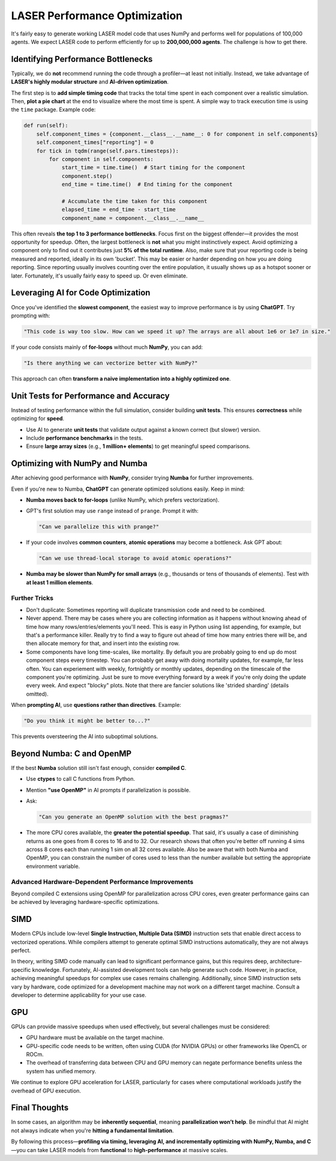 ===============================
LASER Performance Optimization
===============================

It's fairly easy to generate working LASER model code that uses NumPy and performs well for populations of 100,000 agents. We expect LASER code to perform efficiently for up to **200,000,000 agents**. The challenge is how to get there.

Identifying Performance Bottlenecks
-----------------------------------

Typically, we do **not** recommend running the code through a profiler—at least not initially. Instead, we take advantage of **LASER's highly modular structure** and **AI-driven optimization**.

The first step is to **add simple timing code** that tracks the total time spent in each component over a realistic simulation. Then, **plot a pie chart** at the end to visualize where the most time is spent. A simple way to track execution time is using the ``time`` package. Example code:

.. code-block:: text

    def run(self):
        self.component_times = {component.__class__.__name__: 0 for component in self.components}
        self.component_times["reporting"] = 0
        for tick in tqdm(range(self.pars.timesteps)):
            for component in self.components:
                start_time = time.time()  # Start timing for the component
                component.step()
                end_time = time.time()  # End timing for the component

                # Accumulate the time taken for this component
                elapsed_time = end_time - start_time
                component_name = component.__class__.__name__

This often reveals **the top 1 to 3 performance bottlenecks**. Focus first on the biggest offender—it provides the most opportunity for speedup. Often, the largest bottleneck is **not** what you might instinctively expect. Avoid optimizing a component only to find out it contributes just **5% of the total runtime**. Also, make sure that your reporting code is being measured and reported, ideally in its own 'bucket'. This may be easier or harder depending on how you are doing reporting. Since reporting usually involves counting over the entire population, it usually shows up as a hotspot sooner or later. Fortunately, it's usually fairly easy to speed up. Or even eliminate.

Leveraging AI for Code Optimization
-----------------------------------

Once you've identified the **slowest component**, the easiest way to improve performance is by using **ChatGPT**. Try prompting with:

.. code-block:: text

   "This code is way too slow. How can we speed it up? The arrays are all about 1e6 or 1e7 in size."

If your code consists mainly of **for-loops** without much **NumPy**, you can add:

.. code-block:: text

   "Is there anything we can vectorize better with NumPy?"

This approach can often **transform a naive implementation into a highly optimized one**.

Unit Tests for Performance and Accuracy
---------------------------------------

Instead of testing performance within the full simulation, consider building **unit tests**. This ensures **correctness** while optimizing for **speed**.

- Use AI to generate **unit tests** that validate output against a known correct (but slower) version.
- Include **performance benchmarks** in the tests.
- Ensure **large array sizes** (e.g., **1 million+ elements**) to get meaningful speed comparisons.

Optimizing with NumPy and Numba
-------------------------------

After achieving good performance with **NumPy**, consider trying **Numba** for further improvements.

Even if you're new to Numba, **ChatGPT** can generate optimized solutions easily. Keep in mind:

- **Numba moves back to for-loops** (unlike NumPy, which prefers vectorization).
- GPT's first solution may use ``range`` instead of ``prange``. Prompt it with:

  .. code-block:: text

     "Can we parallelize this with prange?"

- If your code involves **common counters**, **atomic operations** may become a bottleneck.
  Ask GPT about:

  .. code-block:: text

     "Can we use thread-local storage to avoid atomic operations?"

- **Numba may be slower than NumPy for small arrays** (e.g., thousands or tens of thousands of elements). Test with **at least 1 million elements**.

Further Tricks
^^^^^^^^^^^^^^

- Don't duplicate: Sometimes reporting will duplicate transmission code and need to be combined.
- Never append. There may be cases where you are collecting information as it happens without knowing ahead of time how many rows/entries/elements you'll need. This is easy in Python using list appending, for example, but that's a performance killer. Really try to find a way to figure out ahead of time how many entries there will be, and then allocate memory for that, and insert into the existing row.
- Some components have long time-scales, like mortality. By default you are probably going to end up do most component steps every timestep. You can probably get away with doing mortality updates, for example, far less often. You can experiement with weekly, fortnightly or monthly updates, depending on the timescale of the component you're optimizing. Just be sure to move everything forward by a week if you're only doing the update every week. And expect "blocky" plots. Note that there are fancier solutions like 'strided sharding' (details omitted).

When **prompting AI**, use **questions rather than directives**. Example:

.. code-block:: text

   "Do you think it might be better to...?"

This prevents oversteering the AI into suboptimal solutions.

Beyond Numba: C and OpenMP
--------------------------

If the best **Numba** solution still isn't fast enough, consider **compiled C**.

- Use **ctypes** to call C functions from Python.
- Mention **"use OpenMP"** in AI prompts if parallelization is possible.
- Ask:

  .. code-block:: text

     "Can you generate an OpenMP solution with the best pragmas?"

- The more CPU cores available, the **greater the potential speedup**. That said, it's usually a case of diminishing returns as one goes from 8 cores to 16 and to 32. Our research shows that often you're better off running 4 sims across 8 cores each than running 1 sim on all 32 cores available. Also be aware that with both Numba and OpenMP, you can constrain the number of cores used to less than the number available but setting the appropriate environment variable.

Advanced Hardware-Dependent Performance Improvements
^^^^^^^^^^^^^^^^^^^^^^^^^^^^^^^^^^^^^^^^^^^^^^^^^^^^

Beyond compiled C extensions using OpenMP for parallelization across CPU cores, even greater performance gains can be achieved by leveraging hardware-specific optimizations.

SIMD
----

Modern CPUs include low-level **Single Instruction, Multiple Data (SIMD)** instruction sets that enable direct access to vectorized operations. While compilers attempt to generate optimal SIMD instructions automatically, they are not always perfect.

In theory, writing SIMD code manually can lead to significant performance gains, but this requires deep, architecture-specific knowledge. Fortunately, AI-assisted development tools can help generate such code. However, in practice, achieving meaningful speedups for complex use cases remains challenging. Additionally, since SIMD instruction sets vary by hardware, code optimized for a development machine may not work on a different target machine. Consult a developer to determine applicability for your use case.

GPU
---

GPUs can provide massive speedups when used effectively, but several challenges must be considered:

- GPU hardware must be available on the target machine.
- GPU-specific code needs to be written, often using CUDA (for NVIDIA GPUs) or other frameworks like OpenCL or ROCm.
- The overhead of transferring data between CPU and GPU memory can negate performance benefits unless the system has unified memory.

We continue to explore GPU acceleration for LASER, particularly for cases where computational workloads justify the overhead of GPU execution.


Final Thoughts
--------------

In some cases, an algorithm may be **inherently sequential**, meaning **parallelization won’t help**. Be mindful that AI might not always indicate when you're **hitting a fundamental limitation**.

By following this process—**profiling via timing, leveraging AI, and incrementally optimizing with NumPy, Numba, and C**—you can take LASER models from **functional** to **high-performance** at massive scales.
